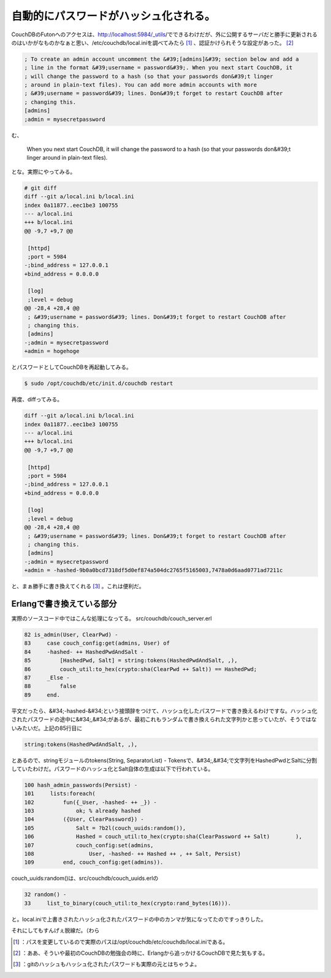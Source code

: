 ﻿自動的にパスワードがハッシュ化される。
######################################


CouchDBのFutonへのアクセスは、http://localhost:5984/_utils/でできるわけだが、外に公開するサーバだと勝手に更新されるのはいかがなものかなぁと思い、/etc/couchdb/local.iniを調べてみたら [#]_ 、認証かけられそうな設定があった。 [#]_ 

.. code-block:: none

   ; To create an admin account uncomment the &#39;[admins]&#39; section below and add a
   ; line in the format &#39;username = password&#39;. When you next start CouchDB, it
   ; will change the password to a hash (so that your passwords don&#39;t linger
   ; around in plain-text files). You can add more admin accounts with more
   ; &#39;username = password&#39; lines. Don&#39;t forget to restart CouchDB after
   ; changing this.
   [admins]
   ;admin = mysecretpassword


む、

 When you next start CouchDB, it will change the password to a hash (so that your passwords don&#39;t linger around in plain-text files). 

とな。実際にやってみる。

.. code-block:: none

   # git diff
   diff --git a/local.ini b/local.ini
   index 0a11877..eec1be3 100755
   --- a/local.ini
   +++ b/local.ini
   @@ -9,7 +9,7 @@
    
    [httpd]
    ;port = 5984
   -;bind_address = 127.0.0.1
   +bind_address = 0.0.0.0
    
    [log]
    ;level = debug
   @@ -28,4 +28,4 @@
    ; &#39;username = password&#39; lines. Don&#39;t forget to restart CouchDB after
    ; changing this.
    [admins]
   -;admin = mysecretpassword
   +admin = hogehoge


とパスワードとしてCouchDBを再起動してみる。

.. code-block:: none

   $ sudo /opt/couchdb/etc/init.d/couchdb restart


再度、diffってみる。

.. code-block:: none

   diff --git a/local.ini b/local.ini
   index 0a11877..eec1be3 100755
   --- a/local.ini
   +++ b/local.ini
   @@ -9,7 +9,7 @@
    
    [httpd]
    ;port = 5984
   -;bind_address = 127.0.0.1
   +bind_address = 0.0.0.0
    
    [log]
    ;level = debug
   @@ -28,4 +28,4 @@
    ; &#39;username = password&#39; lines. Don&#39;t forget to restart CouchDB after
    ; changing this.
    [admins]
   -;admin = mysecretpassword
   +admin = -hashed-9b0a0bcd7318df5d0ef874a504dc2765f5165003,7478a0d6aad0771ad7211c


と、まぁ勝手に書き換えてくれる [#]_ 。これは便利だ。

Erlangで書き換えている部分
********************************************************************


実際のソースコード中ではこんな処理になってる。
src/couchdb/couch_server.erl

.. code-block:: none

        82 is_admin(User, ClearPwd) -
        83     case couch_config:get(admins, User) of
        84     -hashed- ++ HashedPwdAndSalt -
        85         [HashedPwd, Salt] = string:tokens(HashedPwdAndSalt, ,),
        86         couch_util:to_hex(crypto:sha(ClearPwd ++ Salt)) == HashedPwd;
        87     _Else -
        88         false
        89     end.


平文だったら、&#34;-hashed-&#34;という接頭辞をつけて、ハッシュ化したパスワードで書き換えるわけですな。ハッシュ化されたパスワードの途中に&#34;,&#34;があるが、最初これもランダムで書き換えられた文字列かと思っていたが、そうではないみたいだ。上記の85行目に

.. code-block:: none

   string:tokens(HashedPwdAndSalt, ,),


とあるので、stringモジュールのtokens(String, SeparatorList) - Tokensで、&#34;,&#34;で文字列をHashedPwdとSaltに分割していたわけだ。パスワードのハッシュ化とSalt自体の生成は以下で行われている。

.. code-block:: none

       100 hash_admin_passwords(Persist) -
       101     lists:foreach(
       102         fun({_User, -hashed- ++ _}) -
       103             ok; % already hashed
       104         ({User, ClearPassword}) -
       105             Salt = ?b2l(couch_uuids:random()),
       106             Hashed = couch_util:to_hex(crypto:sha(ClearPassword ++ Salt)        ),
       107             couch_config:set(admins,
       108                 User, -hashed- ++ Hashed ++ , ++ Salt, Persist)
       109         end, couch_config:get(admins)).


couch_uuids:random()は、src/couchdb/couch_uuids.erlの

.. code-block:: none

        32 random() -
        33     list_to_binary(couch_util:to_hex(crypto:rand_bytes(16))).


と。local.iniで上書きされたハッシュ化されたパスワードの中のカンマが気になってたのですっきりした。

それにしてもすんげぇ脱線だ。（わら



.. [#] ：パスを変更しているので実際のパスは/opt/couchdb/etc/couchdb/local.iniである。
.. [#] ：ああ、そういや最初のCouchDBの勉強会の時に、Erlangから追っかけるCouchDBで見た気もする。
.. [#] ：gitのハッシュもハッシュ化されたパスワードも実際の元とはちゃうよ。



.. author:: mkouhei
.. categories:: CouchDB, computer, 
.. tags::
.. comments::



